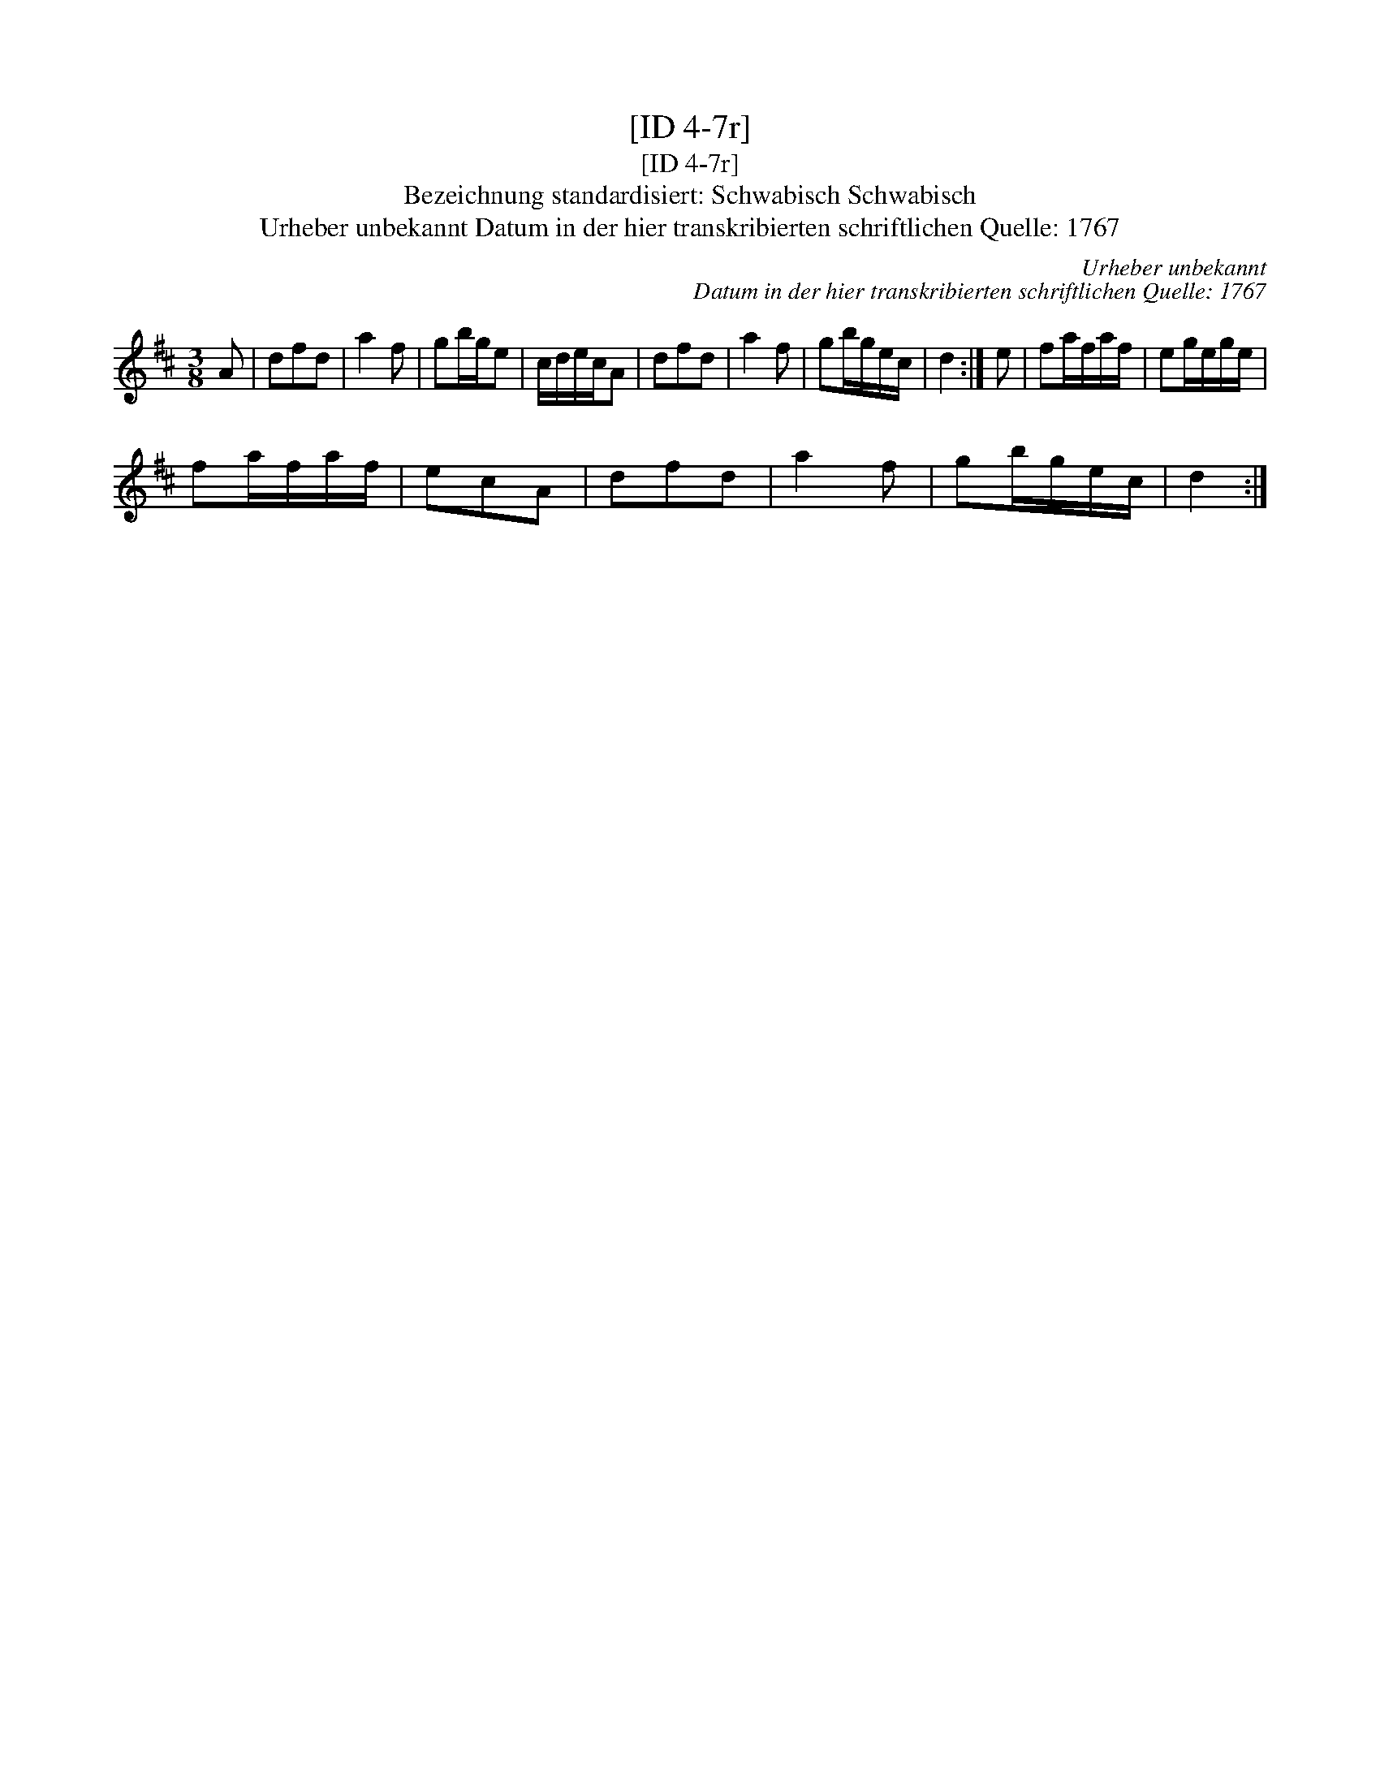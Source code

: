 X:1
T:[ID 4-7r]
T:[ID 4-7r]
T:Bezeichnung standardisiert: Schwabisch Schwabisch
T:Urheber unbekannt Datum in der hier transkribierten schriftlichen Quelle: 1767
C:Urheber unbekannt
C:Datum in der hier transkribierten schriftlichen Quelle: 1767
L:1/8
M:3/8
K:D
V:1 treble 
V:1
 A | dfd | a2 f | gb/g/e | c/d/e/c/A | dfd | a2 f | gb/g/e/c/ | d2 :| e | fa/f/a/f/ | eg/e/g/e/ | %12
 fa/f/a/f/ | ecA | dfd | a2 f | gb/g/e/c/ | d2 :| %18

